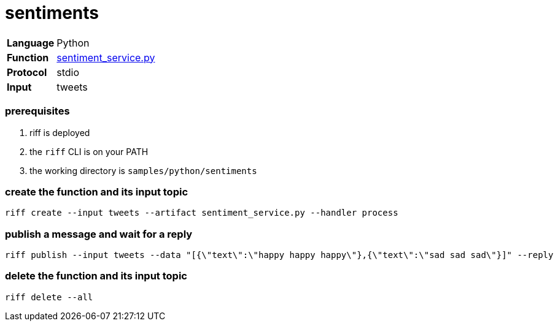 = sentiments

[horizontal]
*Language*:: Python
*Function*:: link:sentiment_service.py[sentiment_service.py]
*Protocol*:: stdio
*Input*:: tweets

=== prerequisites

1. riff is deployed
2. the `riff` CLI is on your PATH
3. the working directory is `samples/python/sentiments`

=== create the function and its input topic

```
riff create --input tweets --artifact sentiment_service.py --handler process
```

=== publish a message and wait for a reply

```
riff publish --input tweets --data "[{\"text\":\"happy happy happy\"},{\"text\":\"sad sad sad\"}]" --reply
```

=== delete the function and its input topic

```
riff delete --all
```
